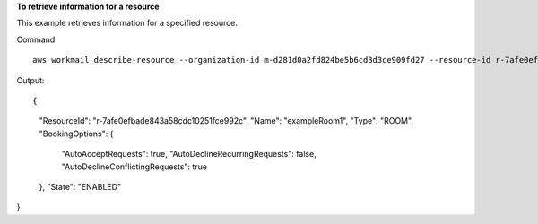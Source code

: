 **To retrieve information for a resource**

This example retrieves information for a specified resource.

Command::

  aws workmail describe-resource --organization-id m-d281d0a2fd824be5b6cd3d3ce909fd27 --resource-id r-7afe0efbade843a58cdc10251fce992c

Output::

{
    "ResourceId": "r-7afe0efbade843a58cdc10251fce992c",
    "Name": "exampleRoom1",
    "Type": "ROOM",
    "BookingOptions": {
        "AutoAcceptRequests": true,
        "AutoDeclineRecurringRequests": false,
        "AutoDeclineConflictingRequests": true
    },
    "State": "ENABLED"
}